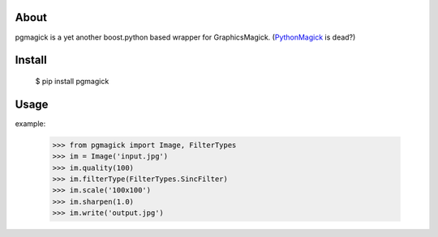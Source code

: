 About
=====
pgmagick is a yet another boost.python based wrapper for GraphicsMagick.
(PythonMagick_ is dead?)

.. _PythonMagick: http://pypi.python.org/pypi/PythonMagick/

Install
=======

    $ pip install pgmagick

Usage
=====

example:

    >>> from pgmagick import Image, FilterTypes
    >>> im = Image('input.jpg')
    >>> im.quality(100)
    >>> im.filterType(FilterTypes.SincFilter)
    >>> im.scale('100x100')
    >>> im.sharpen(1.0)
    >>> im.write('output.jpg')

